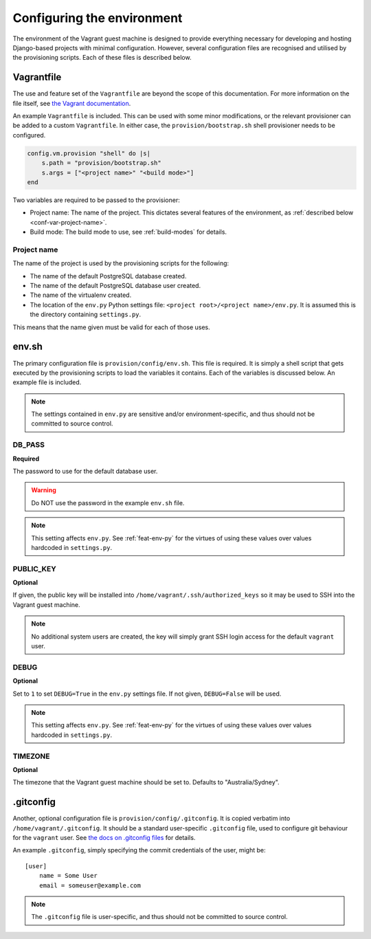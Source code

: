 ===========================
Configuring the environment
===========================

The environment of the Vagrant guest machine is designed to provide everything necessary for developing and hosting Django-based projects with minimal configuration. However, several configuration files are recognised and utilised by the provisioning scripts. Each of these files is described below.

.. _conf-vagrantfile:

Vagrantfile
===========

The use and feature set of the ``Vagrantfile`` are beyond the scope of this documentation. For more information on the file itself, see `the Vagrant documentation <https://docs.vagrantup.com/v2/vagrantfile/>`_.

An example ``Vagrantfile`` is included. This can be used with some minor modifications, or the relevant provisioner can be added to a custom ``Vagrantfile``. In either case, the ``provision/bootstrap.sh`` shell provisioner needs to be configured.

.. code-block:: ruby
    
    config.vm.provision "shell" do |s|
        s.path = "provision/bootstrap.sh"
        s.args = ["<project name>" "<build mode>"]
    end

Two variables are required to be passed to the provisioner:

* Project name: The name of the project. This dictates several features of the environment, as :ref:`described below <conf-var-project-name>`.
* Build mode: The build mode to use, see :ref:`build-modes` for details.

.. _conf-var-project-name:

Project name
------------

The name of the project is used by the provisioning scripts for the following:

* The name of the default PostgreSQL database created.
* The name of the default PostgreSQL database user created.
* The name of the virtualenv created.
* The location of the ``env.py`` Python settings file: ``<project root>/<project name>/env.py``. It is assumed this is the directory containing ``settings.py``.

This means that the name given must be valid for each of those uses.


.. _conf-env-sh:

env.sh
======

The primary configuration file is ``provision/config/env.sh``. This file is required. It is simply a shell script that gets executed by the provisioning scripts to load the variables it contains. Each of the variables is discussed below. An example file is included.

.. note::
    
    The settings contained in ``env.py`` are sensitive and/or environment-specific, and thus should not be committed to source control.

.. _conf-var-db-pass:

DB_PASS
-------

**Required**

The password to use for the default database user.

.. warning:: Do NOT use the password in the example ``env.sh`` file.

.. note:: This setting affects ``env.py``. See :ref:`feat-env-py` for the virtues of using these values over values hardcoded in ``settings.py``.

.. _conf-var-public-key:

PUBLIC_KEY
----------

**Optional**

If given, the public key will be installed into ``/home/vagrant/.ssh/authorized_keys`` so it may be used to SSH into the Vagrant guest machine.

.. note:: No additional system users are created, the key will simply grant SSH login access for the default ``vagrant`` user.

.. _conf-var-debug:

DEBUG
-----

**Optional**

Set to ``1`` to set ``DEBUG=True`` in the ``env.py`` settings file. If not given, ``DEBUG=False`` will be used.

.. note:: This setting affects ``env.py``. See :ref:`feat-env-py` for the virtues of using these values over values hardcoded in ``settings.py``.

.. _conf-var-timezone:

TIMEZONE
--------

**Optional**

The timezone that the Vagrant guest machine should be set to. Defaults to "Australia/Sydney".


.. _conf-gitconfig:

.gitconfig
==========

Another, optional configuration file is ``provision/config/.gitconfig``. It is copied verbatim into ``/home/vagrant/.gitconfig``. It should be a standard user-specific ``.gitconfig`` file, used to configure git behaviour for the ``vagrant`` user. See `the docs on .gitconfig files <https://git-scm.com/docs/git-config#_configuration_file>`_ for details.

An example ``.gitconfig``, simply specifying the commit credentials of the user, might be:

::
    
    [user]
        name = Some User
        email = someuser@example.com

.. note::
    
    The ``.gitconfig`` file is user-specific, and thus should not be committed to source control.

